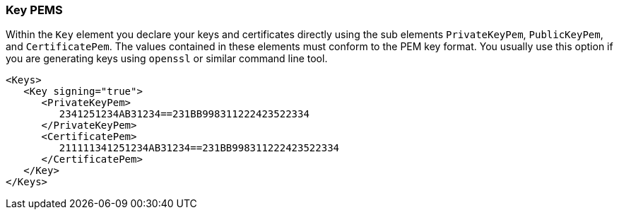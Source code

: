 
=== Key PEMS

Within the `Key` element you declare your keys and certificates directly using the sub elements
`PrivateKeyPem`, `PublicKeyPem`, and `CertificatePem`.
The values contained in these elements must conform to the PEM key format.
You usually use this option if you are generating keys using `openssl` or similar command line tool.

[source,xml]
----
<Keys>
   <Key signing="true">
      <PrivateKeyPem>
         2341251234AB31234==231BB998311222423522334
      </PrivateKeyPem>
      <CertificatePem>
         211111341251234AB31234==231BB998311222423522334
      </CertificatePem>
   </Key>
</Keys>
----
